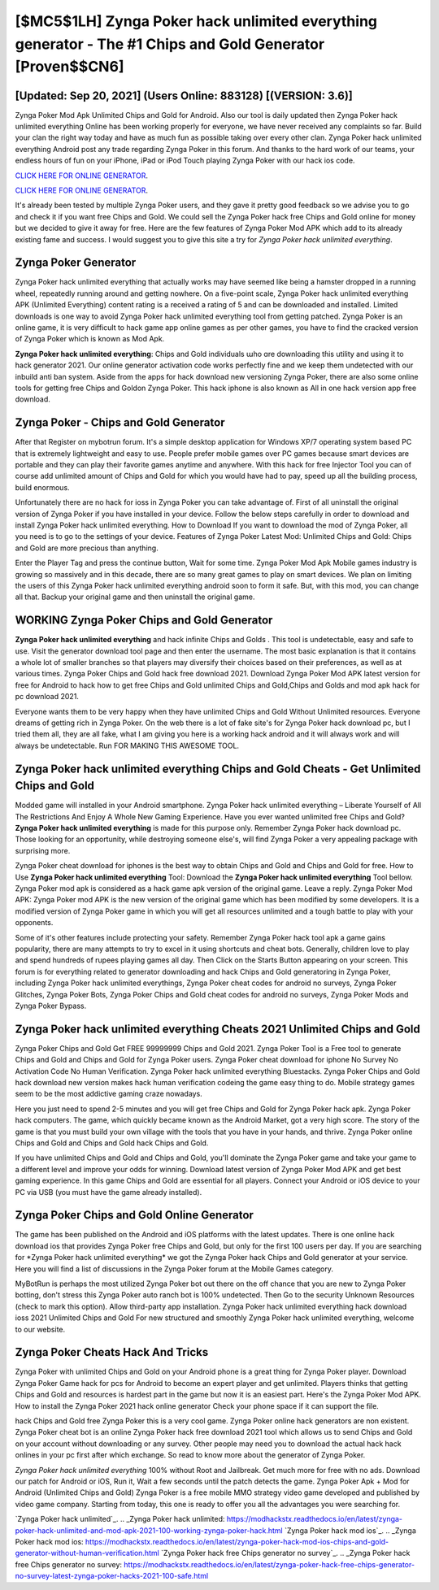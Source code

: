 [$MC5$1LH] Zynga Poker hack unlimited everything generator - The #1 Chips and Gold Generator [Proven$$CN6]
=========

[Updated: Sep 20, 2021] (Users Online: 883128) [(VERSION: 3.6)]
---------

Zynga Poker Mod Apk Unlimited Chips and Gold for Android.  Also our tool is daily updated then Zynga Poker hack unlimited everything Online has been working properly for everyone, we have never received any complaints so far. Build your clan the right way today and have as much fun as possible taking over every other clan. Zynga Poker hack unlimited everything Android  post any trade regarding Zynga Poker in this forum. And thanks to the hard work of our teams, your endless hours of fun on your iPhone, iPad or iPod Touch playing Zynga Poker with our hack ios code.

`CLICK HERE FOR ONLINE GENERATOR`_.

.. _CLICK HERE FOR ONLINE GENERATOR: http://stardld.xyz/8f0cded

`CLICK HERE FOR ONLINE GENERATOR`_.

.. _CLICK HERE FOR ONLINE GENERATOR: http://stardld.xyz/8f0cded

It's already been tested by multiple Zynga Poker users, and they gave it pretty good feedback so we advise you to go and check it if you want free Chips and Gold.  We could sell the Zynga Poker hack free Chips and Gold online for money but we decided to give it away for free.  Here are the few features of Zynga Poker Mod APK which add to its already existing fame and success.  I would suggest you to give this site a try for *Zynga Poker hack unlimited everything*.

Zynga Poker Generator
---------

Zynga Poker hack unlimited everything that actually works may have seemed like being a hamster dropped in a running wheel, repeatedly running around and getting nowhere.  On a five-point scale, Zynga Poker hack unlimited everything APK (Unlimited Everything) content rating is a received a rating of 5 and can be downloaded and installed. Limited downloads is one way to avoid Zynga Poker hack unlimited everything tool from getting patched.  Zynga Poker is an online game, it is very difficult to hack game app online games as per other games, you have to find the cracked version of Zynga Poker which is known as Mod Apk.

**Zynga Poker hack unlimited everything**: Chips and Gold  individuals աhо ɑre downloading tɦis utility and uѕing іt to hack generator 2021. Our online generator activation code works perfectly fine and we keep them undetected with our inbuild anti ban system.  Aside from the apps for hack download new versioning Zynga Poker, there are also some online tools for getting free Chips and Goldon Zynga Poker.  This hack iphone is also known as All in one hack version app free download.


Zynga Poker - Chips and Gold Generator
---------

After that Register on mybotrun forum.  It's a simple desktop application for Windows XP/7 operating system based PC that is extremely lightweight and easy to use.  People prefer mobile games over PC games because smart devices are portable and they can play their favorite games anytime and anywhere. With this hack for free Injector Tool you can of course add unlimited amount of Chips and Gold for which you would have had to pay, speed up all the building process, build enormous.

Unfortunately there are no hack for ioss in Zynga Poker you can take advantage of.  First of all uninstall the original version of Zynga Poker if you have installed in your device.  Follow the below steps carefully in order to download and install Zynga Poker hack unlimited everything.  How to Download If you want to download the mod of Zynga Poker, all you need is to go to the settings of your device.  Features of Zynga Poker Latest Mod: Unlimited Chips and Gold: Chips and Gold are more precious than anything.

Enter the Player Tag and press the continue button, Wait for some time. Zynga Poker Mod Apk Mobile games industry is growing so massively and in this decade, there are so many great games to play on smart devices. We plan on limiting the users of this Zynga Poker hack unlimited everything android soon to form it safe.  But, with this mod, you can change all that. Backup your original game and then uninstall the original game.

WORKING Zynga Poker Chips and Gold Generator
---------

**Zynga Poker hack unlimited everything** and hack infinite Chips and Golds .  This tool is undetectable, easy and safe to use.  Visit the generator download tool page and then enter the username.  The most basic explanation is that it contains a whole lot of smaller branches so that players may diversify their choices based on their preferences, as well as at various times. Zynga Poker Chips and Gold hack free download 2021.  Download Zynga Poker Mod APK latest version for free for Android to hack how to get free Chips and Gold unlimited Chips and Gold,Chips and Golds and  mod apk hack for pc download 2021.

Everyone wants them to be very happy when they have unlimited Chips and Gold Without Unlimited resources.  Everyone dreams of getting rich in Zynga Poker.  On the web there is a lot of fake site's for Zynga Poker hack download pc, but I tried them all, they are all fake, what I am giving you here is a working hack android and it will always work and will always be undetectable. Run FOR MAKING THIS AWESOME TOOL.

Zynga Poker hack unlimited everything Chips and Gold Cheats - Get Unlimited Chips and Gold
---------

Modded game will installed in your Android smartphone. Zynga Poker hack unlimited everything – Liberate Yourself of All The Restrictions And Enjoy A Whole New Gaming Experience. Have you ever wanted unlimited free Chips and Gold?  **Zynga Poker hack unlimited everything** is made for this purpose only.  Remember Zynga Poker hack download pc.  Those looking for an opportunity, while destroying someone else's, will find Zynga Poker a very appealing package with surprising more.

Zynga Poker cheat download for iphones is the best way to obtain Chips and Gold and Chips and Gold for free.  How to Use **Zynga Poker hack unlimited everything** Tool: Download the **Zynga Poker hack unlimited everything** Tool bellow.  Zynga Poker mod apk is considered as a hack game apk version of the original game.  Leave a reply.  Zynga Poker Mod APK: Zynga Poker mod APK is the new version of the original game which has been modified by some developers.  It is a modified version of Zynga Poker game in which you will get all resources unlimited and a tough battle to play with your opponents.

Some of it's other features include protecting your safety.  Remember Zynga Poker hack tool apk a game gains popularity, there are many attempts to try to excel in it using shortcuts and cheat bots.  Generally, children love to play and spend hundreds of rupees playing games all day. Then Click on the Starts Button appearing on your screen.  This forum is for everything related to generator downloading and hack Chips and Gold generatoring in Zynga Poker, including Zynga Poker hack unlimited everythings, Zynga Poker cheat codes for android no surveys, Zynga Poker Glitches, Zynga Poker Bots, Zynga Poker Chips and Gold cheat codes for android no surveys, Zynga Poker Mods and Zynga Poker Bypass.

**Zynga Poker hack unlimited everything** Cheats 2021 Unlimited Chips and Gold
---------

Zynga Poker Chips and Gold Get FREE 99999999 Chips and Gold 2021. Zynga Poker Tool is a Free tool to generate Chips and Gold and Chips and Gold for Zynga Poker users.  Zynga Poker cheat download for iphone No Survey No Activation Code No Human Verification.  Zynga Poker hack unlimited everything Bluestacks. Zynga Poker Chips and Gold hack download new version makes hack human verification codeing the game easy thing to do.  Mobile strategy games seem to be the most addictive gaming craze nowadays.

Here you just need to spend 2-5 minutes and you will get free Chips and Gold for Zynga Poker hack apk. Zynga Poker hack computers.  The game, which quickly became known as the Android Market, got a very high score. The story of the game is that you must build your own village with the tools that you have in your hands, and thrive. Zynga Poker online Chips and Gold and Chips and Gold hack Chips and Gold.

If you have unlimited Chips and Gold and Chips and Gold, you'll dominate the ‎Zynga Poker game and take your game to a different level and improve your odds for winning. Download latest version of Zynga Poker Mod APK and get best gaming experience.  In this game Chips and Gold are essential for all players.  Connect your Android or iOS device to your PC via USB (you must have the game already installed).

Zynga Poker Chips and Gold Online Generator
---------

The game has been published on the Android and iOS platforms with the latest updates.  There is one online hack download ios that provides Zynga Poker free Chips and Gold, but only for the first 100 users per day.  If you are searching for ‎*Zynga Poker hack unlimited everything* we got the ‎Zynga Poker hack Chips and Gold generator at your service.  Here you will find a list of discussions in the Zynga Poker forum at the Mobile Games category.

MyBotRun is perhaps the most utilized Zynga Poker bot out there on the off chance that you are new to Zynga Poker botting, don't stress this Zynga Poker auto ranch bot is 100% undetected. Then Go to the security Unknown Resources (check to mark this option).  Allow third-party app installation.  Zynga Poker hack unlimited everything hack download ioss 2021 Unlimited Chips and Gold For new structured and smoothly Zynga Poker hack unlimited everything, welcome to our website.

Zynga Poker Cheats Hack And Tricks
---------

Zynga Poker with unlimited Chips and Gold on your Android phone is a great thing for Zynga Poker player.  Download Zynga Poker Game hack for pcs for Android to become an expert player and get unlimited.  Players thinks that getting Chips and Gold and resources is hardest part in the game but now it is an easiest part.  Here's the Zynga Poker Mod APK.  How to install the Zynga Poker 2021 hack online generator Check your phone space if it can support the file.

hack Chips and Gold free Zynga Poker this is a very cool game. Zynga Poker online hack generators are non existent. Zynga Poker cheat bot is an online Zynga Poker hack free download 2021 tool which allows us to send Chips and Gold on your account without downloading or any survey.  Other people may need you to download the actual hack hack onlines in your pc first after which exchange.  So read to know more about the generator of Zynga Poker.

*Zynga Poker hack unlimited everything* 100% without Root and Jailbreak. Get much more for free with no ads.  Download our patch for Android or iOS, Run it, Wait a few seconds until the patch detects the game.  Zynga Poker Apk + Mod for Android (Unlimited Chips and Gold) Zynga Poker is a free mobile MMO strategy video game developed and published by video game company.  Starting from today, this one is ready to offer you all the advantages you were searching for.

`Zynga Poker hack unlimited`_.
.. _Zynga Poker hack unlimited: https://modhackstx.readthedocs.io/en/latest/zynga-poker-hack-unlimited-and-mod-apk-2021-100-working-zynga-poker-hack.html
`Zynga Poker hack mod ios`_.
.. _Zynga Poker hack mod ios: https://modhackstx.readthedocs.io/en/latest/zynga-poker-hack-mod-ios-chips-and-gold-generator-without-human-verification.html
`Zynga Poker hack free Chips generator no survey`_.
.. _Zynga Poker hack free Chips generator no survey: https://modhackstx.readthedocs.io/en/latest/zynga-poker-hack-free-chips-generator-no-survey-latest-zynga-poker-hacks-2021-100-safe.html